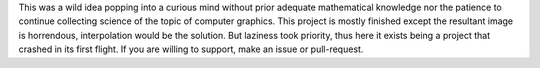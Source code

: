 This was a wild idea popping into a curious mind without prior adequate mathematical knowledge nor the patience
to continue collecting science of the topic of computer graphics. This project is mostly finished except the
resultant image is horrendous, interpolation would be the solution. But laziness took priority, thus here it
exists being a project that crashed in its first flight. If you are willing to support, make an issue or
pull-request.
